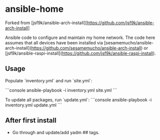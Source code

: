 * ansible-home

Forked from [jsf9k/ansible-arch-install][https://github.com/jsf9k/ansible-arch-install]

Ansible code to configure and maintain my home network.  The code here
assumes that all devices have been installed via
[sesamemucho/ansible-arch-install](https://github.com/sesamemucho/ansible-arch-install)
or
[jsf9k/ansible-raspi-install](https://github.com/jsf9k/ansible-raspi-install).

** Usage

Populate `inventory.yml` and run `site.yml`:

```console
ansible-playbook -i inventory.yml site.yml
```

To update all packages, run `update.yml`:
```console
ansible-playbook -i inventory.yml update.yml
```

** After first install

- Go through and update/add yadm ## tags.
